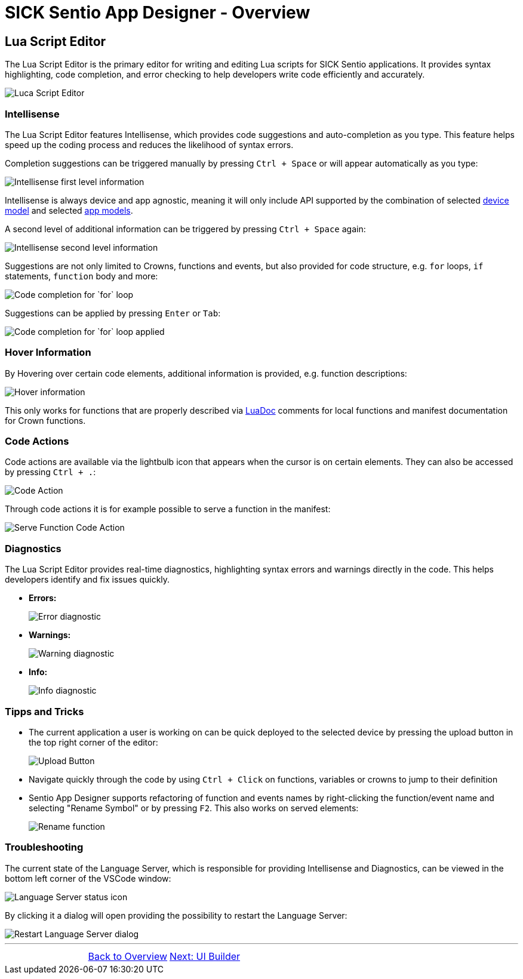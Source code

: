 = SICK Sentio App Designer - Overview

== Lua Script Editor

The Lua Script Editor is the primary editor for writing and editing Lua scripts for SICK Sentio applications. It provides syntax highlighting, code completion, and error checking to help developers write code efficiently and accurately.

image::media/editor.png[Luca Script Editor]

=== Intellisense
The Lua Script Editor features Intellisense, which provides code suggestions and auto-completion as you type. This feature helps speed up the coding process and reduces the likelihood of syntax errors.

Completion suggestions can be triggered manually by pressing `Ctrl + Space` or will appear automatically as you type:

image::media/intelli-sense-first-level.png[Intellisense first level information]

Intellisense is always device and app agnostic, meaning it will only include API supported by the combination of selected xref:../2.1.8-Device-Model/Device-Model.adoc[device model] and selected xref:../2.1.9-App-Model/App-Model.adoc[app models].

A second level of additional information can be triggered by pressing `Ctrl + Space` again:

image::media/intelli-sense-second-level.png[Intellisense second level information]

Suggestions are not only limited to Crowns, functions and events, but also provided for code structure, e.g. `for` loops, `if` statements, `function` body and more:

image::media/completion_for.png[Code completion for `for` loop]

Suggestions can be applied by pressing `Enter` or `Tab`:

image::media/completion_for_completed.png[Code completion for `for` loop applied]

=== Hover Information
By Hovering over certain code elements, additional information is provided, e.g. function descriptions:

image::media/function-hover.png[Hover information]
This only works for functions that are properly described via link:https://keplerproject.github.io/luadoc/manual.html[LuaDoc] comments for local functions and manifest documentation for Crown functions.

=== Code Actions
Code actions are available via the lightbulb icon that appears when the cursor is on certain elements. They can also be accessed by pressing `Ctrl + .`:

image::media/code-action.png[Code Action]
Through code actions it is for example possible to serve a function in the manifest:

image::media/serve-function.png[Serve Function Code Action]

=== Diagnostics
The Lua Script Editor provides real-time diagnostics, highlighting syntax errors and warnings directly in the code. This helps developers identify and fix issues quickly.

* *Errors:*
+
image::media/diagnostic-error.png[Error diagnostic]
* *Warnings:*
+
image::media/diagnostic-warning.png[Warning diagnostic]
* *Info:*
+
image::media/diagnostic-info.png[Info diagnostic]

=== Tipps and Tricks
* The current application a user is working on can be quick deployed to the selected device by pressing the upload button in the top right corner of the editor:
+
image::media/quick-upload.png[Upload Button]
* Navigate quickly through the code by using `Ctrl + Click` on functions, variables or crowns to jump to their definition
* Sentio App Designer supports refactoring of function and events names by right-clicking the function/event name and selecting "Rename Symbol" or by pressing `F2`. This also works on served elements:
+
image::media/rename-served-func.png[Rename function]

=== Troubleshooting

The current state of the Language Server, which is responsible for providing Intellisense and Diagnostics, can be viewed in the bottom left corner of the VSCode window:

image::media/lang-server-icon.png[Language Server status icon]

By clicking it a dialog will open providing the possibility to restart the Language Server:

image::media/restart-lang-server.png[Restart Language Server dialog]

//footer: navigation
---
[cols="<,^,>", frame=none, grid=none]
|===
||xref:../Overview.adoc[Back to Overview]|xref:../2.2.2-UI-Builder/UI-Builder.adoc[Next: UI Builder]
|===